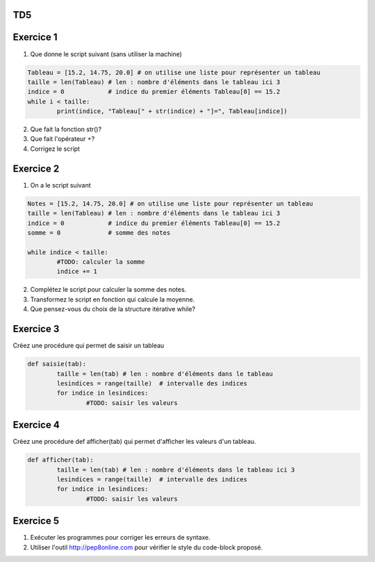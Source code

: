 TD5
====
Exercice 1
===========
1. Que donne le script suivant (sans utiliser la machine)
.. code-block:: python
	Tableau = [15.2, 14.75, 20.0] # on utilise une liste pour représenter un tableau
	taille = len(Tableau) # len : nombre d'éléments dans le tableau ici 3
	indice = 0            # indice du premier éléments Tableau[0] == 15.2
	while i < taille:
		print(indice, "Tableau[" + str(indice) + "]=", Tableau[indice])

2. Que fait la fonction str()?
3. Que fait l'opérateur +?
4. Corrigez le script
Exercice 2
==========
1. On a le script suivant

.. code-block:: python
	Notes = [15.2, 14.75, 20.0] # on utilise une liste pour représenter un tableau
	taille = len(Tableau) # len : nombre d'éléments dans le tableau ici 3
	indice = 0            # indice du premier éléments Tableau[0] == 15.2
	somme = 0             # somme des notes
	
	while indice < taille:
		#TODO: calculer la somme
		indice += 1
2. Complétez le script pour calculer la somme des notes.
3. Transformez le script en fonction qui calcule la moyenne.
4. Que pensez-vous du choix de la structure itérative while?
Exercice 3
==========
Créez une procédure qui permet de saisir un tableau


.. code-block:: python

	def saisie(tab):
		taille = len(tab) # len : nombre d'éléments dans le tableau
		lesindices = range(taille)  # intervalle des indices
		for indice in lesindices:
			#TODO: saisir les valeurs
			
Exercice 4
==========
Créez une procédure def afficher(tab) qui permet d'afficher les valeurs d'un tableau.


.. code-block:: python

	def afficher(tab):
		taille = len(tab) # len : nombre d'éléments dans le tableau ici 3
		lesindices = range(taille)  # intervalle des indices
		for indice in lesindices:
			#TODO: saisir les valeurs
Exercice 5
==========
1. Exécuter les programmes pour corriger les erreurs de syntaxe.
2. Utiliser l'outil http://pep8online.com pour vérifier le style du code-block proposé.
	
